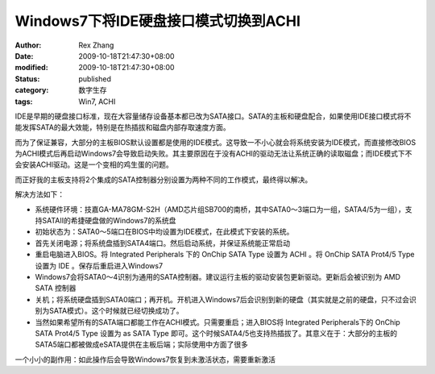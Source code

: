 Windows7下将IDE硬盘接口模式切换到ACHI
####################################################


:author: Rex Zhang
:date: 2009-10-18T21:47:30+08:00
:modified: 2009-10-18T21:47:30+08:00
:status: published
:category: 数字生存
:tags: Win7, ACHI

IDE是早期的硬盘接口标准，现在大容量储存设备基本都已改为SATA接口。SATA的主板和硬盘配合，如果使用IDE接口模式将不能发挥SATA的最大效能，特别是在热插拔和磁盘内部存取速度方面。

而为了保证兼容，大部分的主板BIOS默认设置都是使用的IDE模式。这导致一不小心就会将系统安装为IDE模式，而直接修改BIOS为ACHI模式后再启动Windows7会导致启动失败。其主要原因在于没有ACHI的驱动无法让系统正确的读取磁盘；而IDE模式下不会安装ACHI驱动。这是一个变相的鸡生蛋的问题。

而正好我的主板支持将2个集成的SATA控制器分别设置为两种不同的工作模式，最终得以解决。

解决方法如下：

-  系统硬件环境：技嘉GA-MA78GM-S2H（AMD芯片组SB700的南桥，其中SATA0～3端口为一组，SATA4/5为一组），支持SATAII的希捷硬盘做的Windows7的系统盘
-  初始状态为：SATA0～5端口在BIOS中均设置为IDE模式，在此模式下安装的系统。
-  首先关闭电源；将系统盘插到SATA4端口。然后启动系统，并保证系统能正常启动
-  重启电脑进入BIOS。将 Integrated Peripherals 下的 OnChip SATA Type
   设置为 ACHI 。将 OnChip SATA Prot4/5 Type 设置为 IDE
   。保存后重启进入Windows7
-  Windows7会将SATA0～4识别为通用的SATA控制器。建议运行主板的驱动安装包更新驱动。更新后会被识别为
   AMD SATA 控制器
-  关机；将系统硬盘插到SATA0端口；再开机。开机进入Windows7后会识别到新的硬盘（其实就是之前的硬盘，只不过会识别为SATA模式）。这个时候就已经切换成功了。
-  当然如果希望所有的SATA端口都能工作在ACHI模式。只需要重启；进入BIOS将
   Integrated Peripherals下的 OnChip SATA Prot4/5 Type 设置为 as SATA
   Type
   即可。这个时候SATA4/5也支持热插拔了。其意义在于：大部分的主板的SATA5端口都被做成eSATA提供在主板后端；实际使用中方面了很多

一个小小的副作用：如此操作后会导致Windows7恢复到未激活状态，需要重新激活

